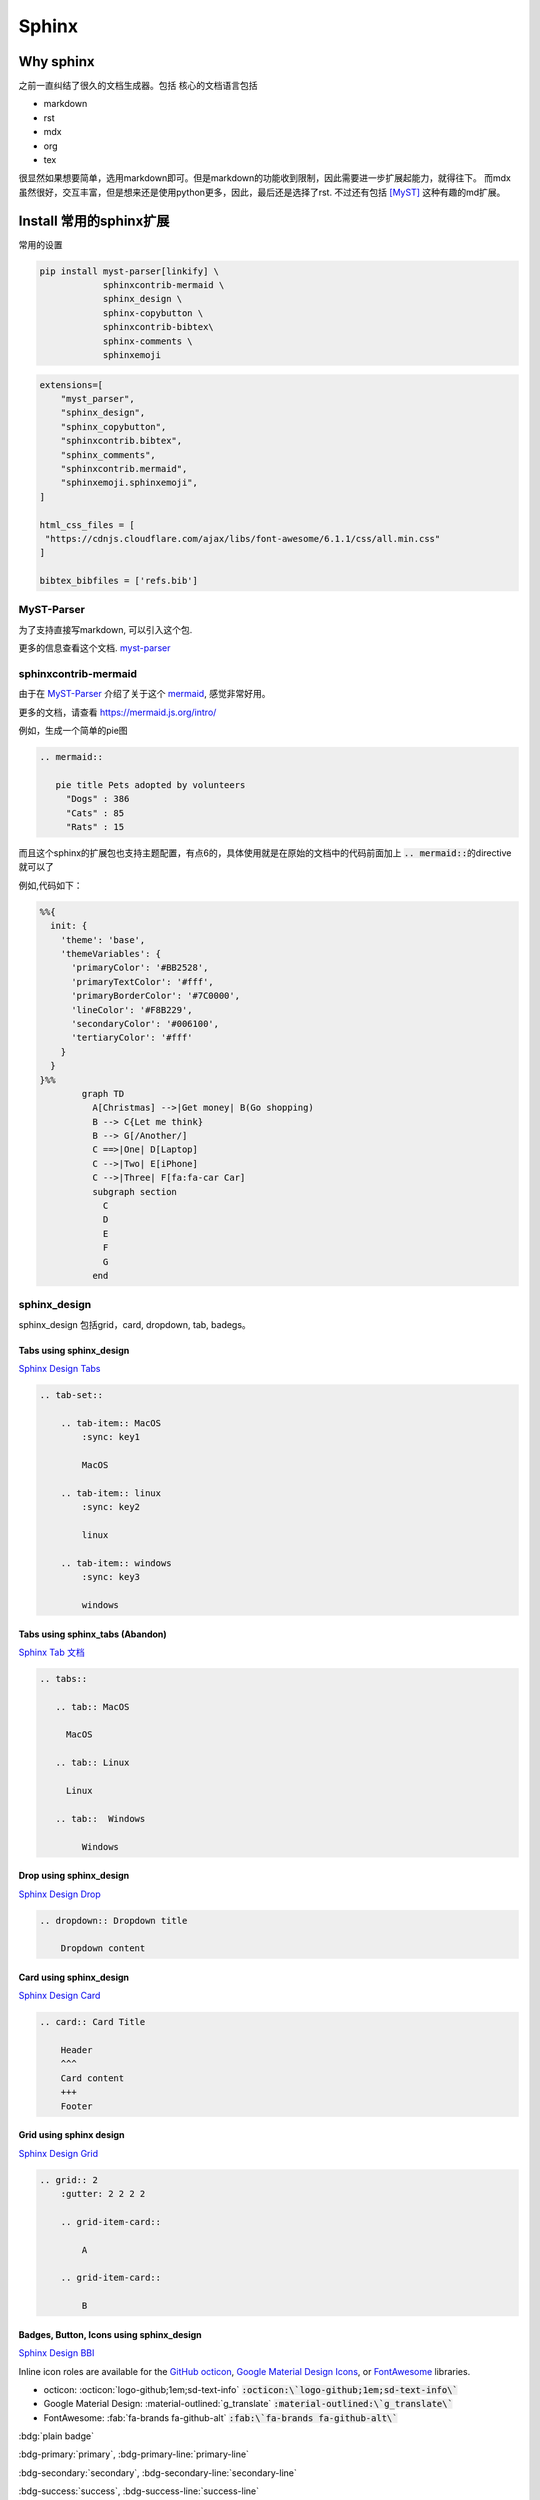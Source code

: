 =====================
Sphinx 
=====================


Why sphinx
==========

之前一直纠结了很久的文档生成器。包括
核心的文档语言包括

+ markdown
+ rst
+ mdx
+ org
+ tex

很显然如果想要简单，选用markdown即可。但是markdown的功能收到限制，因此需要进一步扩展起能力，就得往下。
而mdx虽然很好，交互丰富，但是想来还是使用python更多，因此，最后还是选择了rst.
不过还有包括 [MyST]_ 这种有趣的md扩展。


Install 常用的sphinx扩展
================================
常用的设置

.. dropdown:: 我的吐槽

    最烦的就是默认功能不开启，需要额外安装，等你想用的时候，查文档才能知道是安装的时候某个功能没有启用。
    而且有些功能居然需要你重新编译，这种设置还不如不开启。。。
    这里需要注意的就是，你使用的myst-parser,需要开启的插件功能需要安装 linkify-it-py 。

    .. code-block:: bash
    
        myst_enable_extensions = [
            "amsmath",
            "attrs_inline",
            "colon_fence",
            "deflist",
            "dollarmath",
            "fieldlist",
            "html_admonition",
            "html_image",
            "linkify",
            "replacements",
            "smartquotes",
            "strikethrough",
            "substitution",
            "tasklist",
        ]
    
    




.. code-block:: bash

    pip install myst-parser[linkify] \
                sphinxcontrib-mermaid \
                sphinx_design \
                sphinx-copybutton \
                sphinxcontrib-bibtex\
                sphinx-comments \
                sphinxemoji



.. code-block:: python

    extensions=[
        "myst_parser",
        "sphinx_design",
        "sphinx_copybutton",
        "sphinxcontrib.bibtex",
        "sphinx_comments",
        "sphinxcontrib.mermaid",
        "sphinxemoji.sphinxemoji",
    ]

    html_css_files = [
     "https://cdnjs.cloudflare.com/ajax/libs/font-awesome/6.1.1/css/all.min.css"
    ]

    bibtex_bibfiles = ['refs.bib']



MyST-Parser
-----------


为了支持直接写markdown, 可以引入这个包.


更多的信息查看这个文档. \ `myst-parser <https://myst-parser.readthedocs.io/en/latest/>`_


sphinxcontrib-mermaid
---------------------

由于在 `MyST-Parser`_ 介绍了关于这个 \ `mermaid <https://mermaid.js.org/>`_, 感觉非常好用。

更多的文档，请查看 \ `https://mermaid.js.org/intro/ <https://mermaid.js.org/intro/>`_


例如，生成一个简单的pie图

.. code-block:: markdown

    .. mermaid::
    
       pie title Pets adopted by volunteers
         "Dogs" : 386
         "Cats" : 85
         "Rats" : 15



.. mermaid::

   pie title Pets adopted by volunteers
     "Dogs" : 386
     "Cats" : 85
     "Rats" : 15


而且这个sphinx的扩展包也支持主题配置，有点6的，具体使用就是在原始的文档中的代码前面加上 \ :code:`.. mermaid::`\的directive就可以了

例如,代码如下：

.. code-block:: bash

    %%{
      init: {
        'theme': 'base',
        'themeVariables': {
          'primaryColor': '#BB2528',
          'primaryTextColor': '#fff',
          'primaryBorderColor': '#7C0000',
          'lineColor': '#F8B229',
          'secondaryColor': '#006100',
          'tertiaryColor': '#fff'
        }
      }
    }%%
            graph TD
              A[Christmas] -->|Get money| B(Go shopping)
              B --> C{Let me think}
              B --> G[/Another/]
              C ==>|One| D[Laptop]
              C -->|Two| E[iPhone]
              C -->|Three| F[fa:fa-car Car]
              subgraph section
                C
                D
                E
                F
                G
              end




.. mermaid::

    %%{
      init: {
        'theme': 'base',
        'themeVariables': {
          'primaryColor': '#BB2528',
          'primaryTextColor': '#fff',
          'primaryBorderColor': '#7C0000',
          'lineColor': '#F8B229',
          'secondaryColor': '#006100',
          'tertiaryColor': '#fff'
        }
      }
    }%%
            graph TD
              A[Christmas] -->|Get money| B(Go shopping)
              B --> C{Let me think}
              B --> G[/Another/]
              C ==>|One| D[Laptop]
              C -->|Two| E[iPhone]
              C -->|Three| F[fa:fa-car Car]
              subgraph section
                C
                D
                E
                F
                G
              end





sphinx_design
-------------

sphinx_design 包括grid，card, dropdown, tab, badegs。


Tabs using sphinx_design
^^^^^^^^^^^^^^^^^^^^^^^^
`Sphinx Design Tabs <https://sphinx-design.readthedocs.io/en/latest/tabs.html>`_

.. code-block:: bash

    .. tab-set::
    
        .. tab-item:: MacOS
            :sync: key1
    
            MacOS
    
        .. tab-item:: linux
            :sync: key2
    
            linux 
    
        .. tab-item:: windows
            :sync: key3
    
            windows 

.. tab-set::

    .. tab-item:: Macos
        :sync: key1

        macos

    .. tab-item:: linux
        :sync: key2

        linux 

    .. tab-item:: windows
        :sync: key3

        windows 


Tabs using sphinx_tabs (Abandon)
^^^^^^^^^^^^^^^^^^^^^^^^^^^^^^^^^^^^^^^^^^^^
`Sphinx Tab 文档 <https://sphinx-tabs.readthedocs.io/en/latest/#basic-tabs>`_


.. code-block:: bash

    .. tabs::
    
       .. tab:: MacOS
    
         MacOS 
    
       .. tab:: Linux
    
         Linux
    
       .. tab::  Windows
    
            Windows


Drop using sphinx_design
^^^^^^^^^^^^^^^^^^^^^^^^^^^^
`Sphinx Design Drop <https://sphinx-design.readthedocs.io/en/latest/dropdowns.html>`_

.. code-block:: bash

    .. dropdown:: Dropdown title

        Dropdown content	


.. dropdown:: Dropdown title

    Dropdown content	


Card using sphinx_design
^^^^^^^^^^^^^^^^^^^^^^^^
`Sphinx Design Card <https://sphinx-design.readthedocs.io/en/latest/cards.html>`_

.. code-block:: bash

    .. card:: Card Title
    
        Header
        ^^^
        Card content
        +++
        Footer



.. card:: Card Title

    Header
    ^^^
    Card content
    +++
    Footer


Grid using sphinx design
^^^^^^^^^^^^^^^^^^^^^^^^
`Sphinx Design Grid <https://sphinx-design.readthedocs.io/en/latest/grids.html>`_

.. code-block:: bash

    .. grid:: 2
        :gutter: 2 2 2 2 

        .. grid-item-card::

            A

        .. grid-item-card::

            B


.. grid:: 2
    :gutter: 2 2 2 2 

    .. grid-item-card::

        A

    .. grid-item-card::

        B


Badges, Button, Icons using sphinx_design
^^^^^^^^^^^^^^^^^^^^^^^^^^^^^^^^^^^^^^^^^
`Sphinx Design BBI <https://sphinx-design.readthedocs.io/en/latest/badges_buttons.html>`_


Inline icon roles are available for the `GitHub octicon <https://primer.style/octicons/>`_, `Google Material Design Icons <https://fonts.google.com/icons>`_, or `FontAwesome <https://fontawesome.com/icons?d=gallery&m=free>`_ libraries.


+ octicon: :octicon:`logo-github;1em;sd-text-info` :code:`:octicon:\`logo-github;1em;sd-text-info\``
+ Google Material Design: :material-outlined:`g_translate` :code:`:material-outlined:\`g_translate\``
+ FontAwesome: :fab:`fa-brands fa-github-alt` :code:`:fab:\`fa-brands fa-github-alt\``




:bdg:`plain badge`

:bdg-primary:`primary`, :bdg-primary-line:`primary-line`

:bdg-secondary:`secondary`, :bdg-secondary-line:`secondary-line`

:bdg-success:`success`, :bdg-success-line:`success-line`

:bdg-info:`info`, :bdg-info-line:`info-line`

:bdg-warning:`warning`, :bdg-warning-line:`warning-line`

:bdg-danger:`danger`, :bdg-danger-line:`danger-line`

:bdg-light:`light`, :bdg-light-line:`light-line`

:bdg-dark:`dark`, :bdg-dark-line:`dark-line`

.. button-link:: https://hotchilipowder.github.io

.. button-link:: https://hotchilipowder.github.io

    Button text

.. button-link:: https://hotchilipowder.github.io
    :color: primary
    :shadow:

.. button-link:: https://hotchilipowder.github.io
    :color: primary
    :outline:

.. button-link:: https://hotchilipowder.github.io
    :color: secondary
    :expand:

sphinx_copybutton
-----------------
`Sphinx CopyButton <https://sphinx-copybutton.readthedocs.io/en/latest/>`_ 将会让代码可以被copy


sphinx_emoji
------------

`Sphinx Emoji <https://sphinxemojicodes.readthedocs.io/en/stable/>`_


.. Just use |:+1:|, :code:`|:+1:|`.

当然，我也如同 \ `vim-snippets <https://github.com/honza/vim-snippets/blob/master/UltiSnips/rst.snippets#L265>`_\ ，实现了一个类似的版本，可以查询当前的emoji.


sphinx comments
---------------

`sphinx-comments <https://github.com/executablebooks/sphinx-comments>`_

因为这个代码是挂载在 \ :code:`sections = document.querySelectorAll("div.section");`\. 因此在需要评论的下方，加一个

.. code-block:: bash

    .. raw::html

        <div class="section" />

就可以启用这个插件了。


Sphinx with Latex
=================

首先，由于文档很多时候是包括中文的，因此选用 \ :code:`xelatex`\ 而不是 \ :code:`pdflatex`\。然后倒入 \ :code:`ctex`\
.

最简单的设置如下:

.. code-block:: bash

    latex_engine = 'xelatex'
    latex_elements = {
      'preamble': r'''
    \addto\captionsenglish{\renewcommand{\chaptername}{}}
    \usepackage[UTF8, scheme = plain]{ctex}
    ''',
    }

然后使用 \ :code:`make latexpdf`\


修改为单个页面的pdf
-------------------

关于定制化单个页面，如何实现latex的有效编译，需要查看手册: \ `Latex customization <https://www.sphinx-doc.org/en/master/latex.html>`_

例如:

.. code-block:: python

    latex_engine = 'xelatex'
    latex_elements = {
        'passoptionstopackages': r'''
    \PassOptionsToPackage{svgnames}{xcolor}
    ''',
        'pointsize': '12pt',
        'fontpkg': r'''
    \setmainfont{Georgia}
    ''',
        'maketitle': r'''
        \date{Fall 2024}
        \maketitle
    ''',
        'tableofcontents': "",
        'preamble': r'''
    \usepackage{xeCJK}
    \usepackage{hyperref}
    \usepackage{url}
    \raggedbottom  % 避免章节之间产生多余的空白页
    
    \setlength{\parskip}{5pt}    % 段落之间空格
    ''',
        'sphinxsetup': r'''
        TitleColor=DarkGoldenrod
    ''',
        'printindex': r'\footnotesize\raggedright\printindex',
    }
    latex_show_urls = 'footnote'
    
    latex_documents = [
    ('project1/index', 'project1.tex', 'Title 1', 'Author 1', 'howto'),
    ]
    
    latex_additional_files = ["iclr2024_conference.sty"]


特别需要指出的，如果改成了 \ :code:`howto`\ 那么对应的是 article类。
如果是默认的会是 \ :code:`Manual`\。



多个配置文件对于不同的页面
--------------------------


例如，我们的某个教学项目，包括教程、练习题和代码手册等。
但是上述的单个页面的 \ :code:`conf.py`\ 比较难满足这种需求，因为tex的预加载可能存在差异。
这个时候最好的方式便是分不同的 \ :code:`conf.py`\ , 然后进行处理。

例如，我们可以创建一个 \ :code:`confs/projects/conf.py`\ 

然后使用 \ :code:`make latexpdf`\ 的时候指定配置文件 

.. code-block:: bash

    make latexpdf SPHINXOPTS="-c ./confs/projects" 




Interesting links for sphinx extensions
=======================================

Groups for sphinx
-----------------

[excutable-book]_ 

[sphinx-contrib]_ 

[sympy]_ : 这个是当时找 math + dollar 发现的 github, 



References
==========


.. [MyST] https://github.com/executablebooks/MyST-Parser

.. [sphinx-contrib] https://github.com/sphinx-contrib

.. [excutable-book] https://github.com/executablebooks

.. [sympy] https://github.com/sympy


.. raw:: html

   <div class="section" />
